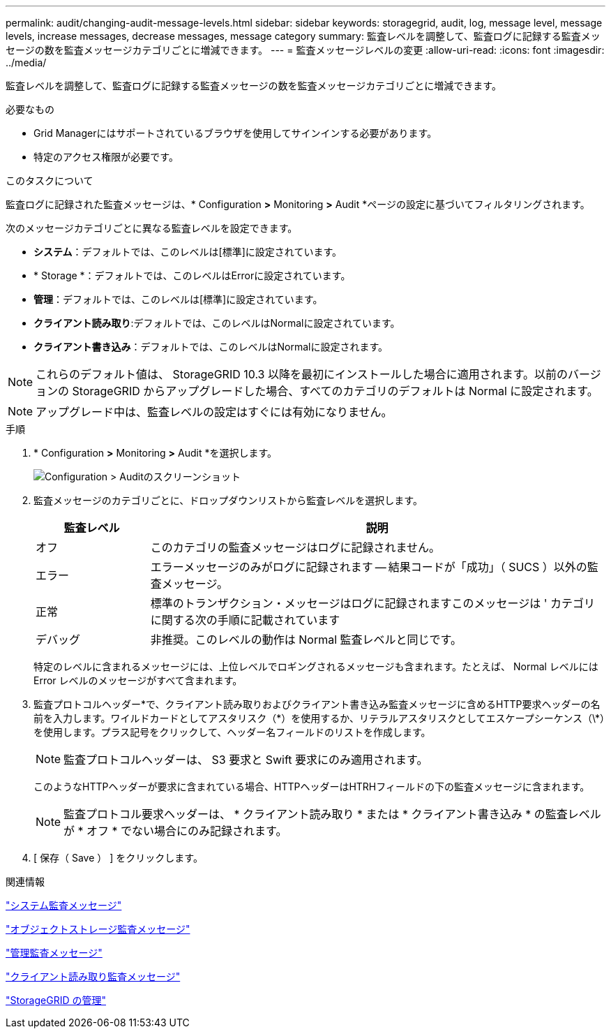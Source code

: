 ---
permalink: audit/changing-audit-message-levels.html 
sidebar: sidebar 
keywords: storagegrid, audit, log, message level, message levels, increase messages, decrease messages, message category 
summary: 監査レベルを調整して、監査ログに記録する監査メッセージの数を監査メッセージカテゴリごとに増減できます。 
---
= 監査メッセージレベルの変更
:allow-uri-read: 
:icons: font
:imagesdir: ../media/


[role="lead"]
監査レベルを調整して、監査ログに記録する監査メッセージの数を監査メッセージカテゴリごとに増減できます。

.必要なもの
* Grid Managerにはサポートされているブラウザを使用してサインインする必要があります。
* 特定のアクセス権限が必要です。


.このタスクについて
監査ログに記録された監査メッセージは、* Configuration *>* Monitoring *>* Audit *ページの設定に基づいてフィルタリングされます。

次のメッセージカテゴリごとに異なる監査レベルを設定できます。

* *システム*：デフォルトでは、このレベルは[標準]に設定されています。
* * Storage *：デフォルトでは、このレベルはErrorに設定されています。
* *管理*：デフォルトでは、このレベルは[標準]に設定されています。
* *クライアント読み取り*:デフォルトでは、このレベルはNormalに設定されています。
* *クライアント書き込み*：デフォルトでは、このレベルはNormalに設定されます。



NOTE: これらのデフォルト値は、 StorageGRID 10.3 以降を最初にインストールした場合に適用されます。以前のバージョンの StorageGRID からアップグレードした場合、すべてのカテゴリのデフォルトは Normal に設定されます。


NOTE: アップグレード中は、監査レベルの設定はすぐには有効になりません。

.手順
. * Configuration *>* Monitoring *>* Audit *を選択します。
+
image::../media/default_audit_settings.gif[Configuration > Auditのスクリーンショット]

. 監査メッセージのカテゴリごとに、ドロップダウンリストから監査レベルを選択します。
+
[cols="20,80"]
|===
| 監査レベル | 説明 


 a| 
オフ
 a| 
このカテゴリの監査メッセージはログに記録されません。



 a| 
エラー
 a| 
エラーメッセージのみがログに記録されます -- 結果コードが「成功」（ SUCS ）以外の監査メッセージ。



 a| 
正常
 a| 
標準のトランザクション・メッセージはログに記録されますこのメッセージは ' カテゴリに関する次の手順に記載されています



 a| 
デバッグ
 a| 
非推奨。このレベルの動作は Normal 監査レベルと同じです。

|===
+
特定のレベルに含まれるメッセージには、上位レベルでロギングされるメッセージも含まれます。たとえば、 Normal レベルには Error レベルのメッセージがすべて含まれます。

. 監査プロトコルヘッダー*で、クライアント読み取りおよびクライアント書き込み監査メッセージに含めるHTTP要求ヘッダーの名前を入力します。ワイルドカードとしてアスタリスク（\*）を使用するか、リテラルアスタリスクとしてエスケープシーケンス（\*）を使用します。プラス記号をクリックして、ヘッダー名フィールドのリストを作成します。
+

NOTE: 監査プロトコルヘッダーは、 S3 要求と Swift 要求にのみ適用されます。

+
このようなHTTPヘッダーが要求に含まれている場合、HTTPヘッダーはHTRHフィールドの下の監査メッセージに含まれます。

+

NOTE: 監査プロトコル要求ヘッダーは、 * クライアント読み取り * または * クライアント書き込み * の監査レベルが * オフ * でない場合にのみ記録されます。

. [ 保存（ Save ） ] をクリックします。


.関連情報
link:system-audit-messages.html["システム監査メッセージ"]

link:object-storage-audit-messages.html["オブジェクトストレージ監査メッセージ"]

link:management-audit-message.html["管理監査メッセージ"]

link:client-read-audit-messages.html["クライアント読み取り監査メッセージ"]

link:../admin/index.html["StorageGRID の管理"]
